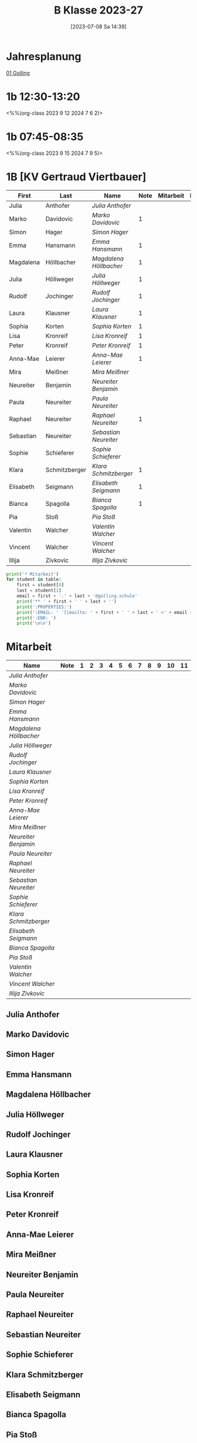 #+title:      B Klasse 2023-27
#+date:       [2023-07-08 Sa 14:39]
#+filetags:   :1b:Project:
#+identifier: 20230708T143945
#+CATEGORY: golling

* Jahresplanung
[[denote:20230621T073313][01 Golling]]

* 1b 12:30-13:20
<%%(org-class 2023 9 12 2024 7 6 2)>


* 1b 07:45-08:35
<%%(org-class 2023 9 15 2024 7 9 5)>


* 1B [KV Gertraud Viertbauer]
#+Name: 2021-students
| First     | Last          | Name                 | Note | Mitarbeit | Heft | LZK |
|-----------+---------------+----------------------+------+-----------+------+-----|
| Julia     | Anthofer      | [[Julia Anthofer][Julia Anthofer]]       |      |           |      |     |
| Marko     | Davidovic     | [[Marko Davidovic][Marko Davidovic]]      |    1 |           |      |     |
| Simon     | Hager         | [[Simon Hager][Simon Hager]]          |      |           |      |     |
| Emma      | Hansmann      | [[Emma Hansmann][Emma Hansmann]]        |    1 |           |      |     |
| Magdalena | Höllbacher    | [[Magdalena Höllbacher][Magdalena Höllbacher]] |    1 |           |      |     |
| Julia     | Höllweger     | [[Julia Höllweger][Julia Höllweger]]      |    1 |           |      |     |
| Rudolf    | Jochinger     | [[Rudolf Jochinger][Rudolf Jochinger]]     |    1 |           |      |     |
| Laura     | Klausner      | [[Laura Klausner][Laura Klausner]]       |    1 |           |      |     |
| Sophia    | Korten        | [[Sophia Korten][Sophia Korten]]        |    1 |           |      |     |
| Lisa      | Kronreif      | [[Lisa Kronreif][Lisa Kronreif]]        |    1 |           |      |     |
| Peter     | Kronreif      | [[Peter Kronreif][Peter Kronreif]]       |    1 |           |      |     |
| Anna-Mae  | Leierer       | [[Anna-Mae Leierer][Anna-Mae Leierer]]     |    1 |           |      |     |
| Mira      | Meißner       | [[Mira Meißner][Mira Meißner]]         |      |           |      |     |
| Neureiter | Benjamin      | [[Neureiter Benjamin][Neureiter Benjamin]]   |      |           |      |     |
| Paula     | Neureiter     | [[Paula Neureiter][Paula Neureiter]]      |      |           |      |     |
| Raphael   | Neureiter     | [[Raphael Neureiter][Raphael Neureiter]]    |    1 |           |      |     |
| Sebastian | Neureiter     | [[Sebastian Neureiter][Sebastian Neureiter]]  |      |           |      |     |
| Sophie    | Schieferer    | [[Sophie Schieferer][Sophie Schieferer]]    |      |           |      |     |
| Klara     | Schmitzberger | [[Klara Schmitzberger][Klara Schmitzberger]]  |    1 |           |      |     |
| Elisabeth | Seigmann      | [[Elisabeth Seigmann][Elisabeth Seigmann]]   |    1 |           |      |     |
| Bianca    | Spagolla      | [[Bianca Spagolla][Bianca Spagolla]]      |    1 |           |      |     |
| Pia       | Stoß          | [[Pia Stoß][Pia Stoß]]             |      |           |      |     |
| Valentin  | Walcher       | [[Valentin Walcher][Valentin Walcher]]     |      |           |      |     |
| Vincent   | Walcher       | [[Vincent Walcher][Vincent Walcher]]      |      |           |      |     |
| Illija    | Zivkovic      | [[Illija Zivkovic][Illija Zivkovic]]      |      |           |      |     |
|-----------+---------------+----------------------+------+-----------+------+-----|
#+TBLFM: $4=vmean($5..$>)
#+TBLFM: $3='(concat "[[" $1 " " $2 "][" $1 " " $2 "]]")
#+TBLFM: $5='(identity remote(2021-22-Mitarbeit,@@#$2))

#+BEGIN_SRC python :var table=2021-students :results output raw
  print('* Mitarbeit')
  for student in table:
      first = student[0]
      last = student[1]
      email = first + '.' + last + '@golling.schule'
      print('** ' + first + ' ' + last + '')
      print(':PROPERTIES:')
      print(':EMAIL: ' '[[mailto: ' + first + ' ' + last + ' <' + email + '>]]')
      print(':END: ')
      print('\n\n')
#+END_SRC

#+RESULTS:
* Mitarbeit

# In diese Tabelle trage ich die Mitarbeit während 10 Schulwochen ein. Danach kann ich mit der ersten Tabellenformel die aktuelle Durchschnittsnote errechnen. Diese kann ich in die obige Tabelle übernehmen. Nach 23 Wochen (dh einem Semster) müsste ich die Tabelle wieder leeren - hm, gibt es keine bessere Lösung? Eine Tabelle mit allen 43 Schulwochen wäre zu groß. Mit 'C-c TAB' kann ich einzelne Spalten ein- und ausklappen. Wie geht das mit mehreren Spalten?
#+Name: Mitarbeit
| Name                 | Note | 1 | 2 | 3 | 4 | 5 | 6 | 7 | 8 | 9 | 10 | 11 |
|----------------------+------+---+---+---+---+---+---+---+---+---+----+----|
| [[Julia Anthofer][Julia Anthofer]]       |      |   |   |   |   |   |   |   |   |   |    |    |
| [[Marko Davidovic][Marko Davidovic]]      |      |   |   |   |   |   |   |   |   |   |    |    |
| [[Simon Hager][Simon Hager]]          |      |   |   |   |   |   |   |   |   |   |    |    |
| [[Emma Hansmann][Emma Hansmann]]        |      |   |   |   |   |   |   |   |   |   |    |    |
| [[Magdalena Höllbacher][Magdalena Höllbacher]] |      |   |   |   |   |   |   |   |   |   |    |    |
| [[Julia Höllweger][Julia Höllweger]]      |      |   |   |   |   |   |   |   |   |   |    |    |
| [[Rudolf Jochinger][Rudolf Jochinger]]     |      |   |   |   |   |   |   |   |   |   |    |    |
| [[Laura Klausner][Laura Klausner]]       |      |   |   |   |   |   |   |   |   |   |    |    |
| [[Sophia Korten][Sophia Korten]]        |      |   |   |   |   |   |   |   |   |   |    |    |
| [[Lisa Kronreif][Lisa Kronreif]]        |      |   |   |   |   |   |   |   |   |   |    |    |
| [[Peter Kronreif][Peter Kronreif]]       |      |   |   |   |   |   |   |   |   |   |    |    |
| [[Anna-Mae Leierer][Anna-Mae Leierer]]     |      |   |   |   |   |   |   |   |   |   |    |    |
| [[Mira Meißner][Mira Meißner]]         |      |   |   |   |   |   |   |   |   |   |    |    |
| [[Neureiter Benjamin][Neureiter Benjamin]]   |      |   |   |   |   |   |   |   |   |   |    |    |
| [[Paula Neureiter][Paula Neureiter]]      |      |   |   |   |   |   |   |   |   |   |    |    |
| [[Raphael Neureiter][Raphael Neureiter]]    |      |   |   |   |   |   |   |   |   |   |    |    |
| [[Sebastian Neureiter][Sebastian Neureiter]]  |      |   |   |   |   |   |   |   |   |   |    |    |
| [[Sophie Schieferer][Sophie Schieferer]]    |      |   |   |   |   |   |   |   |   |   |    |    |
| [[Klara Schmitzberger][Klara Schmitzberger]]  |      |   |   |   |   |   |   |   |   |   |    |    |
| [[Elisabeth Seigmann][Elisabeth Seigmann]]   |      |   |   |   |   |   |   |   |   |   |    |    |
| [[Bianca Spagolla][Bianca Spagolla]]      |      |   |   |   |   |   |   |   |   |   |    |    |
| [[Pia Stoß][Pia Stoß]]             |      |   |   |   |   |   |   |   |   |   |    |    |
| [[Valentin Walcher][Valentin Walcher]]     |      |   |   |   |   |   |   |   |   |   |    |    |
| [[Vincent Walcher][Vincent Walcher]]      |      |   |   |   |   |   |   |   |   |   |    |    |
| [[Illija Zivkovic][Illija Zivkovic]]      |      |   |   |   |   |   |   |   |   |   |    |    |
#+TBLFM: $2=vmean($3..$>)
#+TBLFM: $1='(identity remote(2021-students,@@#$3))

** Julia Anthofer
:PROPERTIES:
:EMAIL: [[mailto: Julia Anthofer <Julia.Anthofer@golling.schule>]]
:END: 



** Marko Davidovic
:PROPERTIES:
:EMAIL: [[mailto: Marko Davidovic <Marko.Davidovic@golling.schule>]]
:END: 



** Simon Hager
:PROPERTIES:
:EMAIL: [[mailto: Simon Hager <Simon.Hager@golling.schule>]]
:END: 



** Emma Hansmann
:PROPERTIES:
:EMAIL: [[mailto: Emma Hansmann <Emma.Hansmann@golling.schule>]]
:END: 



** Magdalena Höllbacher
:PROPERTIES:
:EMAIL: [[mailto: Magdalena Höllbacher <Magdalena.Höllbacher@golling.schule>]]
:END: 



** Julia Höllweger
:PROPERTIES:
:EMAIL: [[mailto: Julia Höllweger <Julia.Höllweger@golling.schule>]]
:END: 



** Rudolf Jochinger
:PROPERTIES:
:EMAIL: [[mailto: Rudolf Jochinger <Rudolf.Jochinger@golling.schule>]]
:END: 



** Laura Klausner
:PROPERTIES:
:EMAIL: [[mailto: Laura Klausner <Laura.Klausner@golling.schule>]]
:END: 



** Sophia Korten
:PROPERTIES:
:EMAIL: [[mailto: Sophia Korten <Sophia.Korten@golling.schule>]]
:END: 



** Lisa Kronreif
:PROPERTIES:
:EMAIL: [[mailto: Lisa Kronreif <Lisa.Kronreif@golling.schule>]]
:END: 



** Peter Kronreif
:PROPERTIES:
:EMAIL: [[mailto: Peter Kronreif <Peter.Kronreif@golling.schule>]]
:END: 



** Anna-Mae Leierer
:PROPERTIES:
:EMAIL: [[mailto: Anna-Mae Leierer <Anna-Mae.Leierer@golling.schule>]]
:END: 



** Mira Meißner
:PROPERTIES:
:EMAIL: [[mailto: Mira Meißner <Mira.Meißner@golling.schule>]]
:END: 



** Neureiter Benjamin
:PROPERTIES:
:EMAIL: [[mailto: Neureiter Benjamin <Neureiter.Benjamin@golling.schule>]]
:END: 



** Paula Neureiter
:PROPERTIES:
:EMAIL: [[mailto: Paula Neureiter <Paula.Neureiter@golling.schule>]]
:END: 



** Raphael Neureiter
:PROPERTIES:
:EMAIL: [[mailto: Raphael Neureiter <Raphael.Neureiter@golling.schule>]]
:END: 



** Sebastian Neureiter
:PROPERTIES:
:EMAIL: [[mailto: Sebastian Neureiter <Sebastian.Neureiter@golling.schule>]]
:END: 



** Sophie Schieferer
:PROPERTIES:
:EMAIL: [[mailto: Sophie Schieferer <Sophie.Schieferer@golling.schule>]]
:END: 



** Klara Schmitzberger
:PROPERTIES:
:EMAIL: [[mailto: Klara Schmitzberger <Klara.Schmitzberger@golling.schule>]]
:END: 



** Elisabeth Seigmann
:PROPERTIES:
:EMAIL: [[mailto: Elisabeth Seigmann <Elisabeth.Seigmann@golling.schule>]]
:END: 



** Bianca Spagolla
:PROPERTIES:
:EMAIL: [[mailto: Bianca Spagolla <Bianca.Spagolla@golling.schule>]]
:END: 



** Pia Stoß
:PROPERTIES:
:EMAIL: [[mailto: Pia Stoß <Pia.Stoß@golling.schule>]]
:END: 



** Valentin Walcher
:PROPERTIES:
:EMAIL: [[mailto: Valentin Walcher <Valentin.Walcher@golling.schule>]]
:END: 



** Vincent Walcher
:PROPERTIES:
:EMAIL: [[mailto: Vincent Walcher <Vincent.Walcher@golling.schule>]]
:END: 



** Illija Zivkovic
:PROPERTIES:
:EMAIL: [[mailto: Illija Zivkovic <Illija.Zivkovic@golling.schule>]]
:END: 


* Reflexionen

